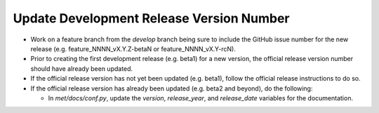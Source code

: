 Update Development Release Version Number
-----------------------------------------

*  Work on a feature branch from the *develop* branch being sure to include
   the GitHub issue number for the new release
   (e.g. feature_NNNN_vX.Y.Z-betaN or feature_NNNN_vX.Y-rcN).
   
* Prior to creating the first development release (e.g. beta1) for a new
  version, the official release version number should have already been
  updated.
  
* If the official release version has not yet been updated (e.g. beta1),
  follow the official release instructions to do so.
  
* If the official release version has already been updated (e.g. beta2 and
  beyond), do the following:
  
  * In *met/docs/conf.py*, update the *version*, *release_year*, and
    *release_date* variables for the documentation.
   
